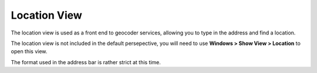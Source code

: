 


Location View
~~~~~~~~~~~~~

The location view is used as a front end to geocoder services,
allowing you to type in the address and find a location.

The location view is not included in the default persepective, you
will need to use **Windows > Show View > Location** to open this view.



The format used in the address bar is rather strict at this time.



